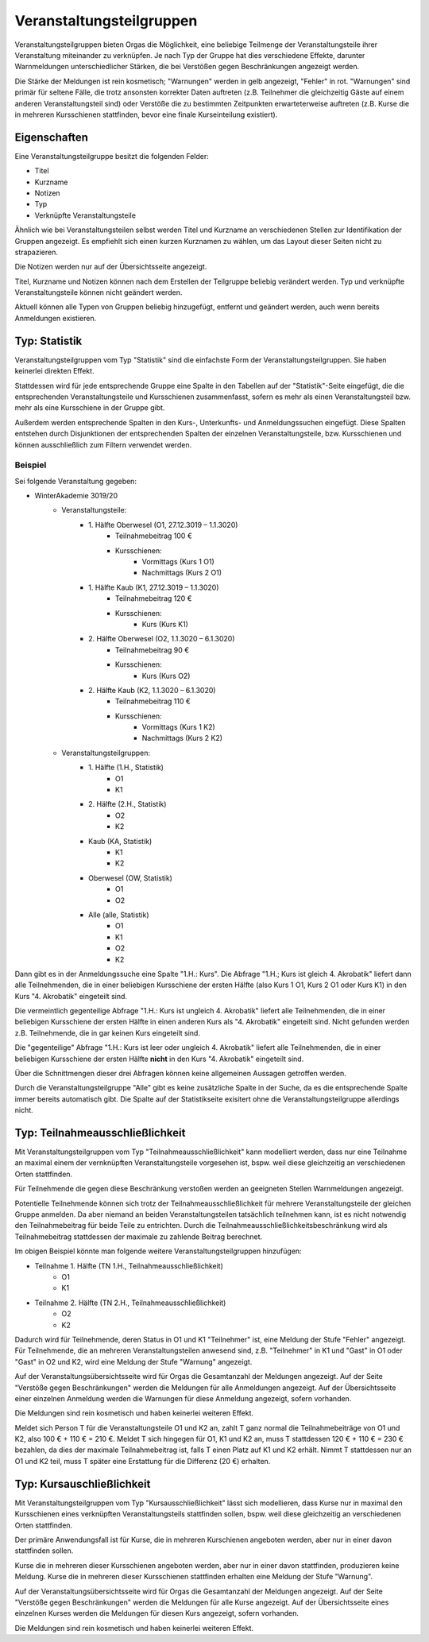 Veranstaltungsteilgruppen
=========================

Veranstaltungsteilgruppen bieten Orgas die Möglichkeit, eine beliebige Teilmenge
der Veranstaltungsteile ihrer Veranstaltung miteinander zu verknüpfen.
Je nach Typ der Gruppe hat dies verschiedene Effekte, darunter Warnmeldungen
unterschiedlicher Stärken, die bei Verstößen gegen Beschränkungen angezeigt
werden.

Die Stärke der Meldungen ist rein kosmetisch; "Warnungen" werden in gelb
angezeigt, "Fehler" in rot. "Warnungen" sind primär für seltene Fälle, die trotz
ansonsten korrekter Daten auftreten (z.B. Teilnehmer die gleichzeitig Gäste auf einem
anderen Veranstaltungsteil sind) oder Verstöße die zu bestimmten Zeitpunkten
erwarteterweise auftreten (z.B. Kurse die in mehreren Kursschienen stattfinden, bevor
eine finale Kurseinteilung existiert).

Eigenschaften
-------------

Eine Veranstaltungsteilgruppe besitzt die folgenden Felder:

* Titel
* Kurzname
* Notizen
* Typ
* Verknüpfte Veranstaltungsteile

Ähnlich wie bei Veranstaltungsteilen selbst werden Titel und Kurzname an
verschiedenen Stellen zur Identifikation der Gruppen angezeigt.
Es empfiehlt sich einen kurzen Kurznamen zu wählen, um das Layout dieser Seiten
nicht zu strapazieren.

Die Notizen werden nur auf der Übersichtsseite angezeigt.

Titel, Kurzname und Notizen können nach dem Erstellen der Teilgruppe beliebig
verändert werden. Typ und verknüpfte Veranstaltungsteile können nicht geändert
werden.

Aktuell können alle Typen von Gruppen beliebig hinzugefügt, entfernt und
geändert werden, auch wenn bereits Anmeldungen existieren.


Typ: Statistik
--------------

Veranstaltungsteilgruppen vom Typ "Statistik" sind die einfachste Form der
Veranstaltungsteilgruppen. Sie haben keinerlei direkten Effekt.

Stattdessen wird für jede entsprechende Gruppe eine Spalte in den Tabellen auf
der "Statistik"-Seite eingefügt, die die entsprechenden Veranstaltungsteile
und Kursschienen zusammenfasst, sofern es mehr als einen Veranstaltungsteil
bzw. mehr als eine Kursschiene in der Gruppe gibt.

Außerdem werden entsprechende Spalten in den Kurs-, Unterkunfts- und
Anmeldungssuchen eingefügt.
Diese Spalten entstehen durch Disjunktionen der entsprechenden Spalten der
einzelnen Veranstaltungsteile, bzw. Kursschienen und können ausschließlich zum
Filtern verwendet werden.

Beispiel
^^^^^^^^

Sei folgende Veranstaltung gegeben:

* WinterAkademie 3019/20
    * Veranstaltungsteile:
        * \1. Hälfte Oberwesel (O1, 27.12.3019 – 1.1.3020)
            * Teilnahmebeitrag 100 €
            * Kursschienen:
                * Vormittags (Kurs 1 O1)
                * Nachmittags (Kurs 2 O1)
        * \1. Hälfte Kaub (K1, 27.12.3019 – 1.1.3020)
            * Teilnahmebeitrag 120 €
            * Kursschienen:
                * Kurs (Kurs K1)
        * \2. Hälfte Oberwesel (O2, 1.1.3020 – 6.1.3020)
            * Teilnahmebeitrag 90 €
            * Kursschienen:
                * Kurs (Kurs O2)
        * \2. Hälfte Kaub (K2, 1.1.3020 – 6.1.3020)
            * Teilnahmebeitrag 110 €
            * Kursschienen:
                * Vormittags (Kurs 1 K2)
                * Nachmittags (Kurs 2 K2)
    * Veranstaltungsteilgruppen:
        * \1. Hälfte (1.H., Statistik)
            * O1
            * K1
        * \2. Hälfte (2.H., Statistik)
            * O2
            * K2
        * Kaub (KA, Statistik)
            * K1
            * K2
        * Oberwesel (OW, Statistik)
            * O1
            * O2
        * Alle (alle, Statistik)
            * O1
            * K1
            * O2
            * K2


Dann gibt es in der Anmeldungssuche eine Spalte "1.H.: Kurs".
Die Abfrage "1.H.; Kurs ist gleich 4. Akrobatik" liefert dann alle
Teilnehmenden, die in einer beliebigen Kursschiene der ersten Hälfte
(also Kurs 1 O1, Kurs 2 O1 oder Kurs K1) in den Kurs "4. Akrobatik"
eingeteilt sind.

Die vermeintlich gegenteilige Abfrage "1.H.: Kurs ist ungleich 4. Akrobatik"
liefert alle Teilnehmenden, die in einer beliebigen Kursschiene der ersten
Hälfte in einen anderen Kurs als "4. Akrobatik" eingeteilt sind.
Nicht gefunden werden z.B. Teilnehmende, die in gar keinen Kurs eingeteilt sind.

Die "gegenteilige" Abfrage "1.H.: Kurs ist leer oder ungleich 4. Akrobatik"
liefert alle Teilnehmenden, die in einer beliebigen Kursschiene der ersten
Hälfte **nicht** in den Kurs "4. Akrobatik" eingeteilt sind.

Über die Schnittmengen dieser drei Abfragen können keine allgemeinen Aussagen
getroffen werden.

Durch die Veranstaltungsteilgruppe "Alle" gibt es keine zusätzliche Spalte in
der Suche, da es die entsprechende Spalte immer bereits automatisch gibt.
Die Spalte auf der Statistikseite exisitert ohne die Veranstaltungsteilgruppe
allerdings nicht.


Typ: Teilnahmeausschließlichkeit
--------------------------------

Mit Veranstaltungsteilgruppen vom Typ "Teilnahmeausschließlichkeit" kann
modelliert werden, dass nur eine Teilnahme an maximal einem der vernknüpften
Veranstaltungsteile vorgesehen ist, bspw. weil diese gleichzeitig an
verschiedenen Orten stattfinden.

Für Teilnehmende die gegen diese Beschränkung verstoßen werden an geeigneten
Stellen Warnmeldungen angezeigt.

Potentielle Teilnehmende können sich trotz der Teilnahmeausschließlichkeit
für mehrere Veranstaltungsteile der gleichen Gruppe anmelden.
Da aber niemand an beiden Veranstaltungsteilen tatsächlich teilnehmen kann,
ist es nicht notwendig den Teilnahmebeitrag für beide Teile zu entrichten.
Durch die Teilnahmeausschließlichkeitsbeschränkung wird als Teilnahmebeitrag
stattdessen der maximale zu zahlende Beitrag berechnet.

Im obigen Beispiel könnte man folgende weitere Veranstaltungsteilgruppen
hinzufügen:

* Teilnahme 1. Hälfte (TN 1.H., Teilnahmeausschließlichkeit)
    * O1
    * K1
* Teilnahme 2. Hälfte (TN 2.H., Teilnahmeausschließlichkeit)
    * O2
    * K2

Dadurch wird für Teilnehmende, deren Status in O1 und K1 "Teilnehmer" ist,
eine Meldung der Stufe "Fehler" angezeigt.
Für Teilnehmende, die an mehreren Veranstaltungsteilen anwesend sind, z.B.
"Teilnehmer" in K1 und "Gast" in O1 oder "Gast" in O2 und K2, wird eine Meldung
der Stufe "Warnung" angezeigt.

Auf der Veranstaltungsübersichtsseite wird für Orgas die Gesamtanzahl der
Meldungen angezeigt. Auf der Seite "Verstöße gegen Beschränkungen" werden die
Meldungen für alle Anmeldungen angezeigt. Auf der Übersichtsseite einer
einzelnen Anmeldung werden die Warnungen für diese Anmeldung angezeigt,
sofern vorhanden.

Die Meldungen sind rein kosmetisch und haben keinerlei weiteren Effekt.

Meldet sich Person T für die Veranstaltungsteile O1 und K2 an, zahlt T ganz
normal die Teilnahmebeiträge von O1 und K2, also 100 € + 110 € = 210 €.
Meldet T sich hingegen für O1, K1 und K2 an, muss T stattdessen
120 € + 110 € = 230 € bezahlen, da dies der maximale Teilnahmebeitrag ist,
falls T einen Platz auf K1 und K2 erhält. Nimmt T stattdessen nur an O1 und K2
teil, muss T später eine Erstattung für die Differenz (20 €) erhalten.


Typ: Kursauschließlichkeit
--------------------------

Mit Veranstaltungsteilgruppen vom Typ "Kursausschließlichkeit" lässt sich
modellieren, dass Kurse nur in maximal den Kursschienen eines verknüpften
Veranstaltungsteils stattfinden sollen, bspw. weil diese gleichzeitig an
verschiedenen Orten stattfinden.

Der primäre Anwendungsfall ist für Kurse, die in mehreren Kurschienen angeboten
werden, aber nur in einer davon stattfinden sollen.

Kurse die in mehreren dieser Kursschienen angeboten werden, aber nur in einer
davon stattfinden, produzieren keine Meldung.
Kurse die in mehreren dieser Kursschienen stattfinden erhalten eine Meldung
der Stufe "Warnung".

Auf der Veranstaltungsübersichtsseite wird für Orgas die Gesamtanzahl der
Meldungen angezeigt. Auf der Seite "Verstöße gegen Beschränkungen" werden die
Meldungen für alle Kurse angezeigt. Auf der Übersichtsseite eines einzelnen
Kurses werden die Meldungen für diesen Kurs angezeigt, sofern vorhanden.

Die Meldungen sind rein kosmetisch und haben keinerlei weiteren Effekt.
